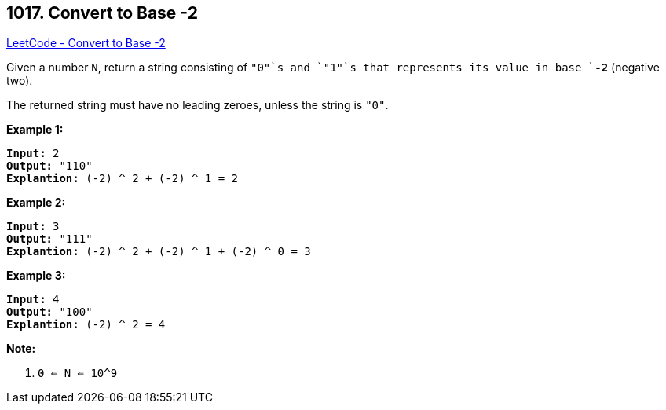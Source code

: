 == 1017. Convert to Base -2

https://leetcode.com/problems/convert-to-base-2/[LeetCode - Convert to Base -2]

Given a number `N`, return a string consisting of `"0"`s and `"1"`s that represents its value in base `*-2*` (negative two).

The returned string must have no leading zeroes, unless the string is `"0"`.

 


*Example 1:*

[subs="verbatim,quotes,macros"]
----
*Input:* 2
*Output:* "110"
*Explantion:* (-2) ^ 2 + (-2) ^ 1 = 2
----


*Example 2:*

[subs="verbatim,quotes,macros"]
----
*Input:* 3
*Output:* "111"
*Explantion:* (-2) ^ 2 + (-2) ^ 1 + (-2) ^ 0 = 3
----


*Example 3:*

[subs="verbatim,quotes,macros"]
----
*Input:* 4
*Output:* "100"
*Explantion:* (-2) ^ 2 = 4
----

 

*Note:*


. `0 <= N <= 10^9`





